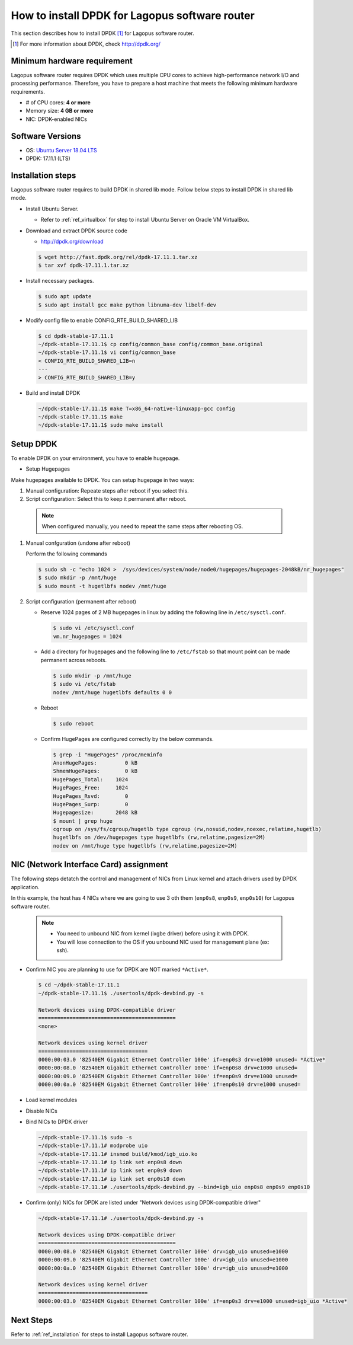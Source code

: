 .. _ref_installation-dpdk:

How to install DPDK for Lagopus software router
===============================================

This section describes how to install DPDK [#]_ for Lagopus software router.

.. [#] For more information about DPDK, check http://dpdk.org/

Minimum hardware requirement
----------------------------

Lagopus software router requires DPDK which uses multiple CPU cores to achieve high-performance network I/O and processing performance. Therefore, you have to prepare a host machine that meets the following minimum hardware requirements.

* # of CPU cores: **4 or more**
* Memory size: **4 GB or more**
* NIC: DPDK-enabled NICs


Software Versions
-----------------

* OS: `Ubuntu Server 18.04 LTS <http://www.ubuntu.com/download/server>`_
* DPDK: 17.11.1 (LTS)


Installation steps
------------------

Lagopus software router requires to build DPDK in shared lib mode.
Follow below steps to install DPDK in shared lib mode.

* Install Ubuntu Server.

  * Refer to :ref:`ref_virtualbox` for step to install Ubuntu Server on Oracle VM VirtualBox.

* Download and extract DPDK source code

  * http://dpdk.org/download

  .. code-block:: none

   $ wget http://fast.dpdk.org/rel/dpdk-17.11.1.tar.xz
   $ tar xvf dpdk-17.11.1.tar.xz

* Install necessary packages.

  .. code-block:: none

   $ sudo apt update
   $ sudo apt install gcc make python libnuma-dev libelf-dev

* Modify config file to enable CONFIG_RTE_BUILD_SHARED_LIB

  .. code-block:: none

   $ cd dpdk-stable-17.11.1
   ~/dpdk-stable-17.11.1$ cp config/common_base config/common_base.original
   ~/dpdk-stable-17.11.1$ vi config/common_base
   < CONFIG_RTE_BUILD_SHARED_LIB=n
   ---
   > CONFIG_RTE_BUILD_SHARED_LIB=y

* Build and install DPDK

  .. code-block:: none

   ~/dpdk-stable-17.11.1$ make T=x86_64-native-linuxapp-gcc config
   ~/dpdk-stable-17.11.1$ make
   ~/dpdk-stable-17.11.1$ sudo make install


Setup DPDK
----------

To enable DPDK on your environment, you have to enable hugepage.

* Setup Hugepages

Make hugepages available to DPDK. You can setup hugepage in two ways:

1. Manual configuration: Repeate steps after reboot if you select this.
2. Script configuration: Select this to keep it permanent after reboot.

  .. note::

   When configured manually, you need to repeat the same steps after rebooting OS.


1. Manual confguration (undone after reboot)

   Perform the following commands

   .. code-block:: none

      $ sudo sh -c "echo 1024 >  /sys/devices/system/node/node0/hugepages/hugepages-2048kB/nr_hugepages"
      $ sudo mkdir -p /mnt/huge
      $ sudo mount -t hugetlbfs nodev /mnt/huge

2. Script configuration (permanent after reboot)

   * Reserve 1024 pages of 2 MB hugepages in linux by adding the following line in  ``/etc/sysctl.conf``.

     .. code-block:: none

        $ sudo vi /etc/sysctl.conf
        vm.nr_hugepages = 1024

   * Add a directory for hugepages and the following line to ``/etc/fstab`` so that mount point can be made permanent across reboots.

     .. code-block:: none

        $ sudo mkdir -p /mnt/huge
        $ sudo vi /etc/fstab
        nodev /mnt/huge hugetlbfs defaults 0 0

   * Reboot

     .. code-block:: none

        $ sudo reboot

   * Confirm HugePages are configured correctly by the below commands.

     .. code-block:: none

        $ grep -i "HugePages" /proc/meminfo
        AnonHugePages:         0 kB
        ShmemHugePages:        0 kB
        HugePages_Total:    1024
        HugePages_Free:     1024
        HugePages_Rsvd:        0
        HugePages_Surp:        0
        Hugepagesize:       2048 kB
        $ mount | grep huge
        cgroup on /sys/fs/cgroup/hugetlb type cgroup (rw,nosuid,nodev,noexec,relatime,hugetlb)
        hugetlbfs on /dev/hugepages type hugetlbfs (rw,relatime,pagesize=2M)
        nodev on /mnt/huge type hugetlbfs (rw,relatime,pagesize=2M)

NIC (Network Interface Card) assignment
---------------------------------------

The following steps detatch the control and management of NICs from Linux kernel and attach drivers used by DPDK application.

In this example, the host has 4 NICs where we are going to use 3 oth them (``enp0s8``, ``enp0s9``, ``enp0s10``) for Lagopus software router.

  .. note::

   * You need to unbound NIC from kernel (ixgbe driver) before using it with DPDK.
   * You will lose connection to the OS if you unbound NIC used for management plane (ex: ssh).

* Confirm NIC you are planning to use for DPDK are NOT marked ``*Active*``.

  .. code-block:: none

   $ cd ~/dpdk-stable-17.11.1
   ~/dpdk-stable-17.11.1$ ./usertools/dpdk-devbind.py -s
   
   Network devices using DPDK-compatible driver
   ============================================
   <none>
   
   Network devices using kernel driver
   ===================================
   0000:00:03.0 '82540EM Gigabit Ethernet Controller 100e' if=enp0s3 drv=e1000 unused= *Active*
   0000:00:08.0 '82540EM Gigabit Ethernet Controller 100e' if=enp0s8 drv=e1000 unused=
   0000:00:09.0 '82540EM Gigabit Ethernet Controller 100e' if=enp0s9 drv=e1000 unused=
   0000:00:0a.0 '82540EM Gigabit Ethernet Controller 100e' if=enp0s10 drv=e1000 unused=

* Load kernel modules
* Disable NICs
* Bind NICs to DPDK driver

  .. code-block:: none

   ~/dpdk-stable-17.11.1$ sudo -s
   ~/dpdk-stable-17.11.1# modprobe uio
   ~/dpdk-stable-17.11.1# insmod build/kmod/igb_uio.ko
   ~/dpdk-stable-17.11.1# ip link set enp0s8 down
   ~/dpdk-stable-17.11.1# ip link set enp0s9 down
   ~/dpdk-stable-17.11.1# ip link set enp0s10 down
   ~/dpdk-stable-17.11.1# ./usertools/dpdk-devbind.py --bind=igb_uio enp0s8 enp0s9 enp0s10

* Confirm (only) NICs for DPDK are listed under "Network devices using DPDK-compatible driver"

  .. code-block:: none

   ~/dpdk-stable-17.11.1# ./usertools/dpdk-devbind.py -s
   
   Network devices using DPDK-compatible driver
   ============================================
   0000:00:08.0 '82540EM Gigabit Ethernet Controller 100e' drv=igb_uio unused=e1000
   0000:00:09.0 '82540EM Gigabit Ethernet Controller 100e' drv=igb_uio unused=e1000
   0000:00:0a.0 '82540EM Gigabit Ethernet Controller 100e' drv=igb_uio unused=e1000
   
   Network devices using kernel driver
   ===================================
   0000:00:03.0 '82540EM Gigabit Ethernet Controller 100e' if=enp0s3 drv=e1000 unused=igb_uio *Active*


Next Steps
----------

Refer to :ref:`ref_installation` for steps to install Lagopus software router.

